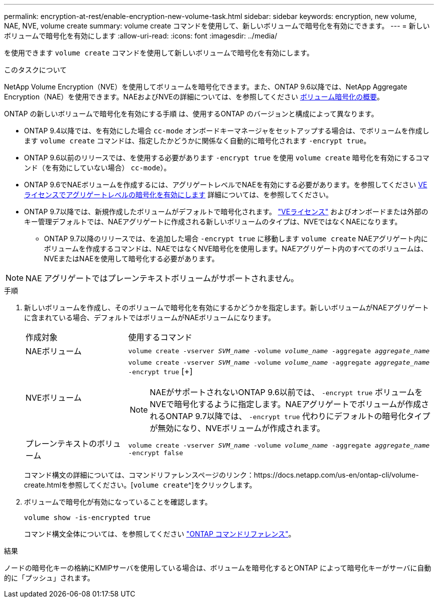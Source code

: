 ---
permalink: encryption-at-rest/enable-encryption-new-volume-task.html 
sidebar: sidebar 
keywords: encryption, new volume, NAE, NVE, volume create 
summary: volume create コマンドを使用して、新しいボリュームで暗号化を有効にできます。 
---
= 新しいボリュームで暗号化を有効にします
:allow-uri-read: 
:icons: font
:imagesdir: ../media/


[role="lead"]
を使用できます `volume create` コマンドを使用して新しいボリュームで暗号化を有効にします。

.このタスクについて
NetApp Volume Encryption（NVE）を使用してボリュームを暗号化できます。また、ONTAP 9.6以降では、NetApp Aggregate Encryption（NAE）を使用できます。NAEおよびNVEの詳細については、を参照してください xref:configure-netapp-volume-encryption-concept.html[ボリューム暗号化の概要]。

ONTAP の新しいボリュームで暗号化を有効にする手順 は、使用するONTAP のバージョンと構成によって異なります。

* ONTAP 9.4以降では、を有効にした場合 `cc-mode` オンボードキーマネージャをセットアップする場合は、でボリュームを作成します `volume create` コマンドは、指定したかどうかに関係なく自動的に暗号化されます `-encrypt true`。
* ONTAP 9.6以前のリリースでは、を使用する必要があります `-encrypt true` を使用 `volume create` 暗号化を有効にするコマンド（を有効にしていない場合） `cc-mode`）。
* ONTAP 9.6でNAEボリュームを作成するには、アグリゲートレベルでNAEを有効にする必要があります。を参照してください xref:enable-aggregate-level-encryption-nve-license-task.html[VEライセンスでアグリゲートレベルの暗号化を有効にします] 詳細については、を参照してください。
* ONTAP 9.7以降では、新規作成したボリュームがデフォルトで暗号化されます。 link:https://docs.netapp.com/us-en/ontap/encryption-at-rest/install-license-task.html["VEライセンス"] およびオンボードまたは外部のキー管理デフォルトでは、NAEアグリゲートに作成される新しいボリュームのタイプは、NVEではなくNAEになります。
+
** ONTAP 9.7以降のリリースでは、を追加した場合 `-encrypt true` に移動します `volume create` NAEアグリゲート内にボリュームを作成するコマンドは、NAEではなくNVE暗号化を使用します。NAEアグリゲート内のすべてのボリュームは、NVEまたはNAEを使用して暗号化する必要があります。





NOTE: NAE アグリゲートではプレーンテキストボリュームがサポートされません。

.手順
. 新しいボリュームを作成し、そのボリュームで暗号化を有効にするかどうかを指定します。新しいボリュームがNAEアグリゲートに含まれている場合、デフォルトではボリュームがNAEボリュームになります。
+
[cols="25,75"]
|===


| 作成対象 | 使用するコマンド 


 a| 
NAEボリューム
 a| 
`volume create -vserver _SVM_name_ -volume _volume_name_ -aggregate _aggregate_name_`



 a| 
NVEボリューム
 a| 
`volume create -vserver _SVM_name_ -volume _volume_name_ -aggregate _aggregate_name_ -encrypt true` [+]


NOTE: NAEがサポートされないONTAP 9.6以前では、 `-encrypt true` ボリュームをNVEで暗号化するように指定します。NAEアグリゲートでボリュームが作成されるONTAP 9.7以降では、 `-encrypt true` 代わりにデフォルトの暗号化タイプが無効になり、NVEボリュームが作成されます。



 a| 
プレーンテキストのボリューム
 a| 
`volume create -vserver _SVM_name_ -volume _volume_name_ -aggregate _aggregate_name_ -encrypt false`

|===
+
コマンド構文の詳細については、コマンドリファレンスページのリンク：https://docs.netapp.com/us-en/ontap-cli/volume-create.htmlを参照してください。[`volume create`^]をクリックします。

. ボリュームで暗号化が有効になっていることを確認します。
+
`volume show -is-encrypted true`

+
コマンド構文全体については、を参照してください link:https://docs.netapp.com/us-en/ontap-cli/volume-show.html["ONTAP コマンドリファレンス"^]。



.結果
ノードの暗号化キーの格納にKMIPサーバを使用している場合は、ボリュームを暗号化するとONTAP によって暗号化キーがサーバに自動的に「プッシュ」されます。
